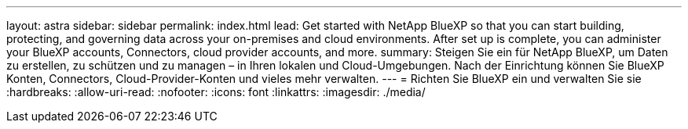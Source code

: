 ---
layout: astra 
sidebar: sidebar 
permalink: index.html 
lead: Get started with NetApp BlueXP so that you can start building, protecting, and governing data across your on-premises and cloud environments. After set up is complete, you can administer your BlueXP accounts, Connectors, cloud provider accounts, and more. 
summary: Steigen Sie ein für NetApp BlueXP, um Daten zu erstellen, zu schützen und zu managen – in Ihren lokalen und Cloud-Umgebungen. Nach der Einrichtung können Sie BlueXP Konten, Connectors, Cloud-Provider-Konten und vieles mehr verwalten. 
---
= Richten Sie BlueXP ein und verwalten Sie sie
:hardbreaks:
:allow-uri-read: 
:nofooter: 
:icons: font
:linkattrs: 
:imagesdir: ./media/


